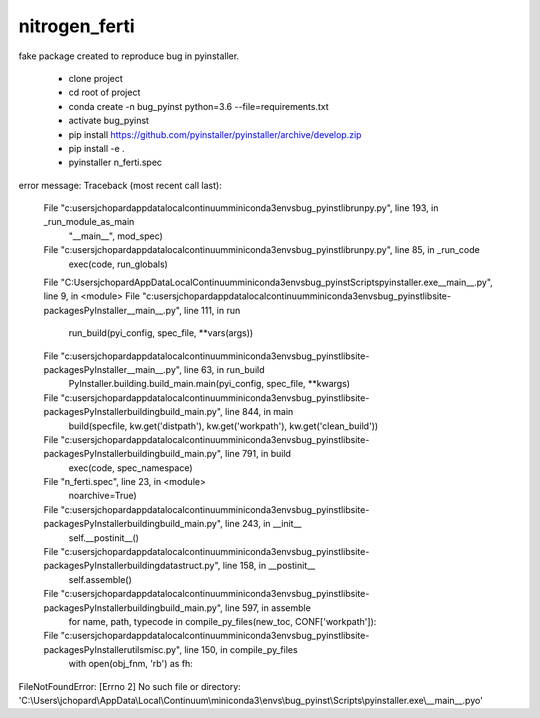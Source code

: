 ========================
nitrogen_ferti
========================

fake package created to reproduce bug in pyinstaller.

 - clone project
 - cd root of project
 - conda create -n bug_pyinst python=3.6 --file=requirements.txt
 - activate bug_pyinst
 - pip install https://github.com/pyinstaller/pyinstaller/archive/develop.zip
 - pip install -e .
 - pyinstaller n_ferti.spec


error message:
Traceback (most recent call last):
  File "c:\users\jchopard\appdata\local\continuum\miniconda3\envs\bug_pyinst\lib\runpy.py", line 193, in _run_module_as_main
    "__main__", mod_spec)
  File "c:\users\jchopard\appdata\local\continuum\miniconda3\envs\bug_pyinst\lib\runpy.py", line 85, in _run_code
    exec(code, run_globals)
  File "C:\Users\jchopard\AppData\Local\Continuum\miniconda3\envs\bug_pyinst\Scripts\pyinstaller.exe\__main__.py", line 9, in <module>
  File "c:\users\jchopard\appdata\local\continuum\miniconda3\envs\bug_pyinst\lib\site-packages\PyInstaller\__main__.py", line 111, in run
    run_build(pyi_config, spec_file, **vars(args))
  File "c:\users\jchopard\appdata\local\continuum\miniconda3\envs\bug_pyinst\lib\site-packages\PyInstaller\__main__.py", line 63, in run_build
    PyInstaller.building.build_main.main(pyi_config, spec_file, **kwargs)
  File "c:\users\jchopard\appdata\local\continuum\miniconda3\envs\bug_pyinst\lib\site-packages\PyInstaller\building\build_main.py", line 844, in main
    build(specfile, kw.get('distpath'), kw.get('workpath'), kw.get('clean_build'))
  File "c:\users\jchopard\appdata\local\continuum\miniconda3\envs\bug_pyinst\lib\site-packages\PyInstaller\building\build_main.py", line 791, in build
    exec(code, spec_namespace)
  File "n_ferti.spec", line 23, in <module>
    noarchive=True)
  File "c:\users\jchopard\appdata\local\continuum\miniconda3\envs\bug_pyinst\lib\site-packages\PyInstaller\building\build_main.py", line 243, in __init__
    self.__postinit__()
  File "c:\users\jchopard\appdata\local\continuum\miniconda3\envs\bug_pyinst\lib\site-packages\PyInstaller\building\datastruct.py", line 158, in __postinit__
    self.assemble()
  File "c:\users\jchopard\appdata\local\continuum\miniconda3\envs\bug_pyinst\lib\site-packages\PyInstaller\building\build_main.py", line 597, in assemble
    for name, path, typecode in compile_py_files(new_toc, CONF['workpath']):
  File "c:\users\jchopard\appdata\local\continuum\miniconda3\envs\bug_pyinst\lib\site-packages\PyInstaller\utils\misc.py", line 150, in compile_py_files
    with open(obj_fnm, 'rb') as fh:
FileNotFoundError: [Errno 2] No such file or directory: 'C:\\Users\\jchopard\\AppData\\Local\\Continuum\\miniconda3\\envs\\bug_pyinst\\Scripts\\pyinstaller.exe\\__main__.pyo'
